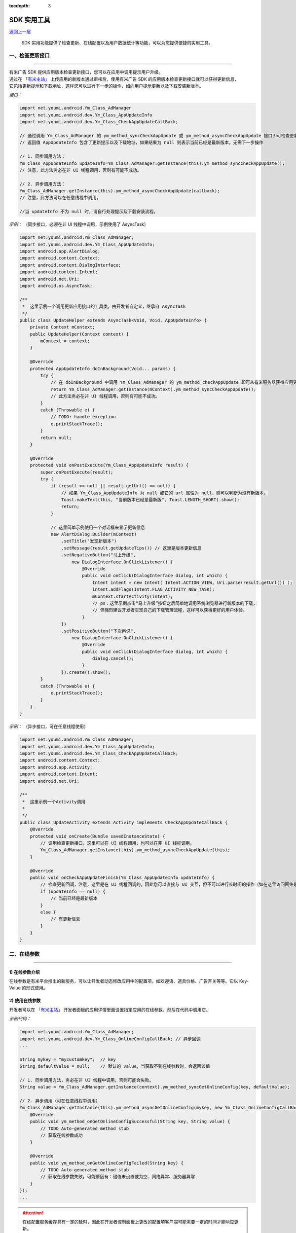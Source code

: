.. Android SDK 使用工具

:tocdepth: 3


SDK 实用工具
============

`返回上一层 <javascript:history.back();>`_


    SDK 实用功能提供了检查更新、在线配置以及用户数据统计等功能，可以为您提供便捷的实用工具。


一、检查更新接口
----------------

----

| 有米广告 SDK 提供应用版本检查更新接口，您可以在应用中调用提示用户升级。
| 通过在 `「有米主站」 <https://www.youmi.net>`_ 上传应用的新版本通过审核后，使用有米广告 SDK 的应用版本检查更新接口就可以获得更新信息，
| 它包括更新提示和下载地址，这样您可以进行下一步的操作，如向用户提示更新以及下载安装新版本。

*接口：*

.. code-block:: java

    import net.youmi.android.Ym_Class_AdManager
    import net.youmi.android.dev.Ym_Class_AppUpdateInfo
    import net.youmi.android.dev.Ym_Class_CheckAppUpdateCallBack;

    // 通过调用 Ym_Class_AdManager 的 ym_method_syncCheckAppUpdate 或 ym_method_asyncCheckAppUpdate 接口即可检查更新。
    // 返回值 AppUpdateInfo 包含了更新提示以及下载地址，如果结果为 null 则表示当前已经是最新版本，无需下一步操作

    // 1. 同步调用方法：
    Ym_Class_AppUpdateInfo updateInfo=Ym_Class_AdManager.getInstance(this).ym_method_syncCheckAppUpdate();
    // 注意，此方法务必在非 UI 线程调用，否则有可能不成功。

    // 2. 异步调用方法：
    Ym_Class_AdManager.getInstance(this).ym_method_asyncCheckAppUpdate(callback);
    // 注意，此方法可以在任意线程中调用。

    //当 updateInfo 不为 null 时，请自行处理提示及下载安装流程。


*示例：* （同步接口，必须在非 UI 线程中调用，示例使用了 AsyncTask）

.. code-block:: java

    import net.youmi.android.Ym_Class_AdManager;
    import net.youmi.android.dev.Ym_Class_AppUpdateInfo;
    import android.app.AlertDialog;
    import android.content.Context;
    import android.content.DialogInterface;
    import android.content.Intent;
    import android.net.Uri;
    import android.os.AsyncTask;

    /**
     *  这里示例一个调用更新应用接口的工具类，由开发者自定义，继承自 AsyncTask
     */
    public class UpdateHelper extends AsyncTask<Void, Void, AppUpdateInfo> {
        private Context mContext;
        public UpdateHelper(Context context) {
            mContext = context;
        }

        @Override
        protected AppUpdateInfo doInBackground(Void... params) {
            try {
                // 在 doInBackground 中调用 Ym_Class_AdManager 的 ym_method_checkAppUpdate 即可从有米服务器获得应用更新信息。
                return Ym_Class_AdManager.getInstance(mContext).ym_method_syncCheckAppUpdate();
                // 此方法务必在非 UI 线程调用，否则有可能不成功。
            }
            catch (Throwable e) {
                // TODO: handle exception
                e.printStackTrace();
            }
            return null;
        }

        @Override
        protected void onPostExecute(Ym_Class_AppUpdateInfo result) {
            super.onPostExecute(result);
            try {
                if (result == null || result.getUrl() == null) {
                    // 如果 Ym_Class_AppUpdateInfo 为 null 或它的 url 属性为 null，则可以判断为没有新版本。
                    Toast.makeText(this, "当前版本已经是最新版", Toast.LENGTH_SHORT).show();
                    return;
                }

                // 这里简单示例使用一个对话框来显示更新信息
                new AlertDialog.Builder(mContext)
                    .setTitle("发现新版本")
                    .setMessage(result.getUpdateTips()) // 这里是版本更新信息
                    .setNegativeButton("马上升级",
                        new DialogInterface.OnClickListener() {
                            @Override
                            public void onClick(DialogInterface dialog, int which) {
                                Intent intent = new Intent( Intent.ACTION_VIEW, Uri.parse(result.getUrl()) );
                                intent.addFlags(Intent.FLAG_ACTIVITY_NEW_TASK);
                                mContext.startActivity(intent);
                                // ps：这里示例点击“马上升级”按钮之后简单地调用系统浏览器进行新版本的下载，
                                // 但强烈建议开发者实现自己的下载管理流程，这样可以获得更好的用户体验。
                            }
                    })
                    .setPositiveButton("下次再说",
                        new DialogInterface.OnClickListener() {
                            @Override
                            public void onClick(DialogInterface dialog, int which) {
                                dialog.cancel();
                            }
                    }).create().show();
            }
            catch (Throwable e) {
                e.printStackTrace();
            }
        }
    }


*示例：* （异步接口，可在任意线程使用）

.. code-block:: java

    import net.youmi.android.Ym_Class_AdManager;
    import net.youmi.android.dev.Ym_Class_AppUpdateInfo;
    import net.youmi.android.dev.Ym_Class_CheckAppUpdateCallBack;
    import android.content.Context;
    import android.app.Activity;
    import android.content.Intent;
    import android.net.Uri;

    /**
     *  这里示例一个Activity调用
     *
     */
    public class UpdateActivity extends Activity implements CheckAppUpdateCallBack {
        @Override
        protected void onCreate(Bundle savedInstanceState) {
            // 调用检查更新接口，这里可以在 UI 线程调用，也可以在非 UI 线程调用。
            Ym_Class_AdManager.getInstance(this).ym_method_asyncCheckAppUpdate(this);
        }

        @Override
        public void onCheckAppUpdateFinish(Ym_Class_AppUpdateInfo updateInfo) {
            // 检查更新回调，注意，这里是在 UI 线程回调的，因此您可以直接与 UI 交互，但不可以进行长时间的操作（如在这里访问网络是不允许的）
            if (updateInfo == null) {
                // 当前已经是最新版本
            }
            else {
                // 有更新信息
            }
        }
    }



二、在线参数
------------

----

1) 在线参数介绍
~~~~~~~~~~~~~~~

在线参数是有米平台推出的新服务，可以让开发者动态修改应用中的配置项，如欢迎语、道具价格、广告开关等等。它以 Key-Value 的形式使用。


2) 使用在线参数
~~~~~~~~~~~~~~~

开发者可以在 `「有米主站」 <https://www.youmi.net>`_  开发者面板的应用详情里面设置指定应用的在线参数，然后在代码中调用它。

*示例代码：*

.. code-block:: java

    import net.youmi.android.Ym_Class_AdManager;
    import net.youmi.android.dev.Ym_Class_OnlineConfigCallBack; // 异步回调
    ...

    String mykey = "mycustomkey";  // key
    String defaultValue = null;    // 默认的 value，当获取不到在线参数时，会返回该值

    // 1. 同步调用方法，务必在非 UI 线程中调用，否则可能会失败。
    String value = Ym_Class_AdManager.getInstance(context).ym_method_syncGetOnlineConfig(key, defaultValue);

    // 2. 异步调用（可在任意线程中调用）
    Ym_Class_AdManager.getInstance(this).ym_method_asyncGetOnlineConfig(mykey, new Ym_Class_OnlineConfigCallBack() {
        @Override
        public void ym_method_onGetOnlineConfigSuccessful(String key, String value) {
            // TODO Auto-generated method stub
            // 获取在线参数成功
        }

        @Override
        public void ym_method_onGetOnlineConfigFailed(String key) {
            // TODO Auto-generated method stub
            // 获取在线参数失败，可能原因有：键值未设置或为空、网络异常、服务器异常
        }
    });
    ...

.. Attention::

    在线配置服务缓存具有一定的延时，因此在开发者控制面板上更改的配置项客户端可能需要一定的时间才能响应更新。



三、用户数据统计功能
--------------------

----

1) 用户数据统计功能介绍
~~~~~~~~~~~~~~~~~~~~~~~

用户数据统计功能是有米平台 **Android SDK v4.08** 之后推出的一个新功能。

开启这个功能，开发者可以在后台查看开发者应用的启动用户数、新增用户数、活跃用户数。


2) 使用方式
~~~~~~~~~~~

通过调用下面方法可以开启用户数据统计服务，本方法会统计应用的启动用户数，新增用户数，活跃用户数，开发者可以通过开发者后台查看数据

.. code-block:: java

    // 开启用户数据统计服务,默认不开启，传入 false 值也不开启，只有传入 true 才会调用
    Ym_Class_AdManager.getInstance(Context context).ym_method_setUserDataCollect(true);
